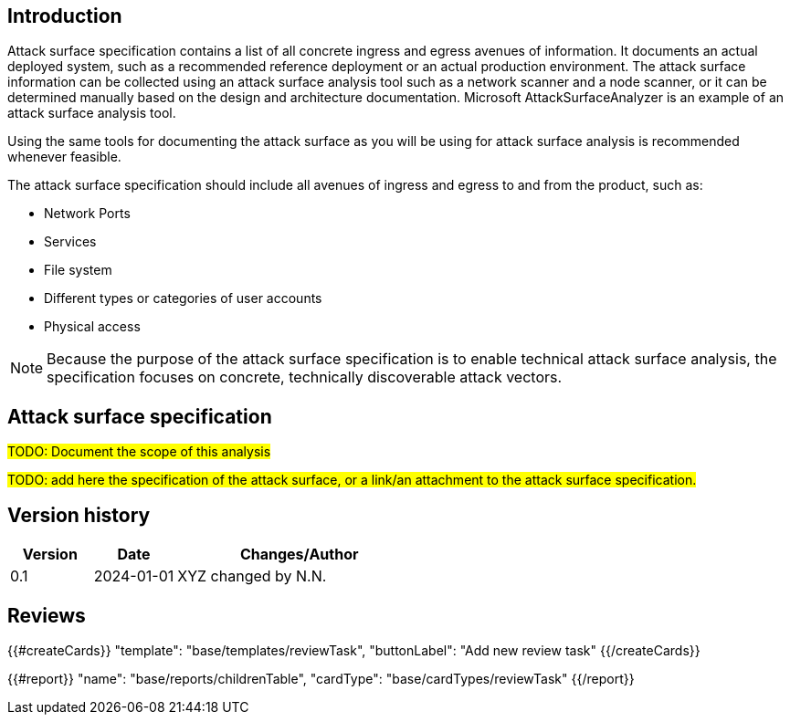 == Introduction

Attack surface specification contains a list of all concrete ingress and egress avenues of information. It documents an actual deployed system, such as a recommended reference deployment or an actual production environment. The attack surface information can be collected using an attack surface analysis tool such as a network scanner and a node scanner, or it can be determined manually based on the design and architecture documentation. Microsoft AttackSurfaceAnalyzer is an example of an attack surface analysis tool.

Using the same tools for documenting the attack surface as you will be using for attack surface analysis is recommended whenever feasible.

The attack surface specification should include all avenues of ingress and egress to and from the product, such as:

* Network Ports
* Services
* File system
* Different types or categories of user accounts
* Physical access

NOTE: Because the purpose of the attack surface specification is to enable technical attack surface analysis, the specification focuses on concrete, technically discoverable attack vectors.

== Attack surface specification

#TODO: Document the scope of this analysis#

#TODO: add here the specification of the attack surface, or a link/an attachment to the attack surface specification.#

== Version history

[cols="1,1,3"]
|===============
|Version | Date | Changes/Author

| 0.1
| 2024-01-01
| XYZ changed by N.N.

|===============

== Reviews

{{#createCards}}
    "template": "base/templates/reviewTask",
    "buttonLabel": "Add new review task"
{{/createCards}}

{{#report}}
  "name": "base/reports/childrenTable",
  "cardType": "base/cardTypes/reviewTask"
{{/report}}